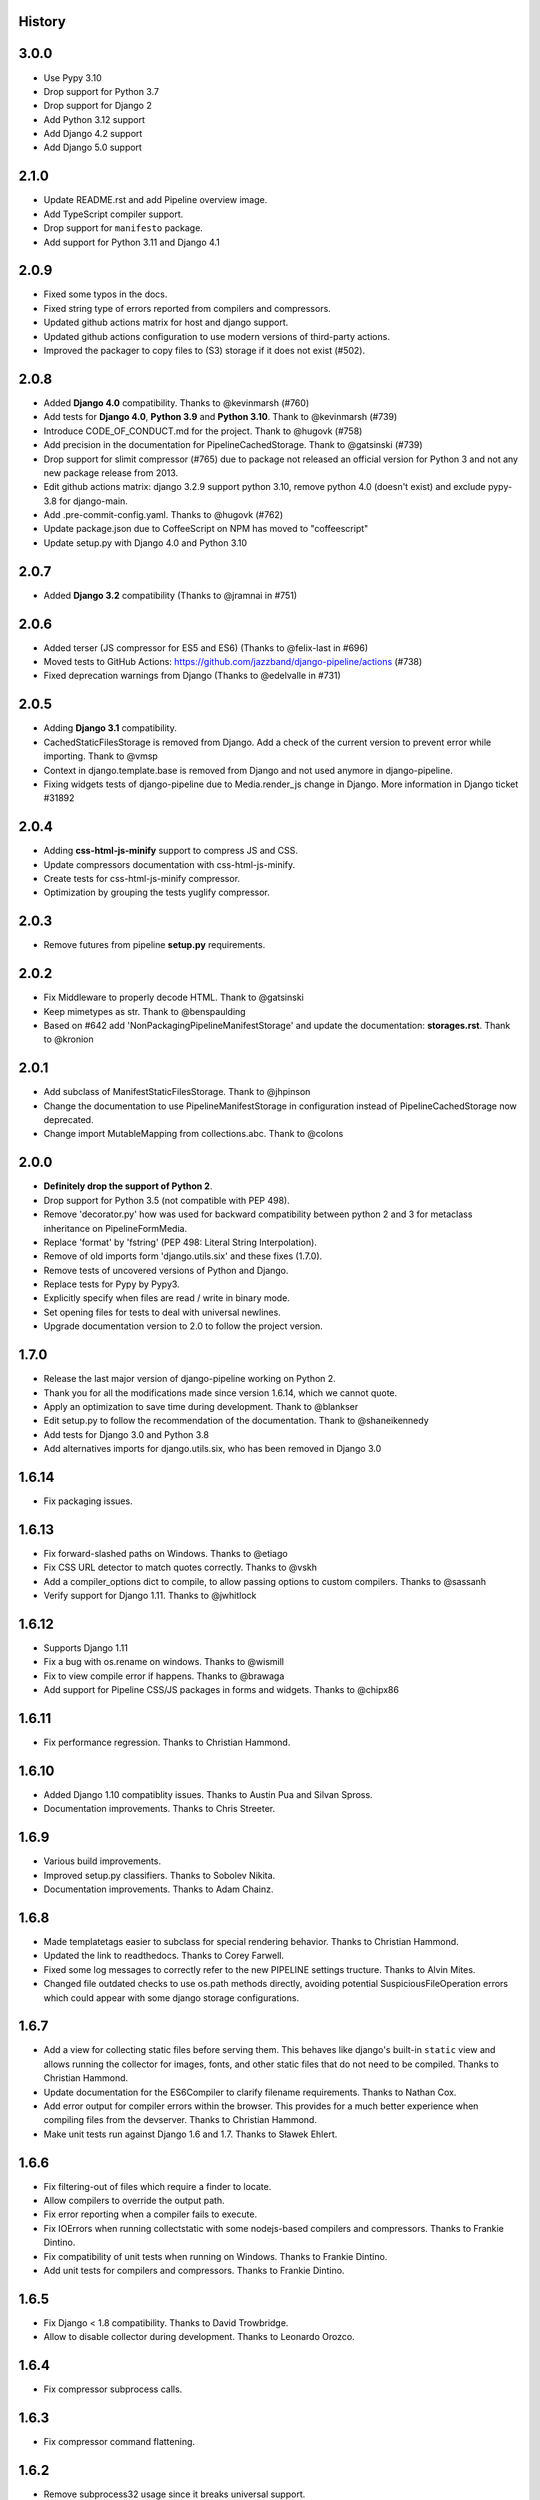.. :changelog:

History
=======

3.0.0
=====

* Use Pypy 3.10
* Drop support for Python 3.7
* Drop support for Django 2
* Add Python 3.12 support
* Add Django 4.2 support
* Add Django 5.0 support

2.1.0
=====

* Update README.rst and add Pipeline overview image.
* Add TypeScript compiler support.
* Drop support for ``manifesto`` package.
* Add support for Python 3.11 and Django 4.1


2.0.9
=====

* Fixed some typos in the docs.
* Fixed string type of errors reported from compilers and compressors.
* Updated github actions matrix for host and django support.
* Updated github actions configuration to use modern versions of third-party
  actions.
* Improved the packager to copy files to (S3) storage if it does not exist
  (#502).


2.0.8
=====

* Added **Django 4.0** compatibility. Thanks to @kevinmarsh (#760)
* Add tests for **Django 4.0**,  **Python 3.9** and **Python 3.10**.
  Thank to @kevinmarsh (#739)
* Introduce CODE_OF_CONDUCT.md for the project. Thank to @hugovk (#758)
* Add precision in the documentation for PipelineCachedStorage.
  Thank to @gatsinski (#739)
* Drop support for slimit compressor (#765) due to package not released
  an official version for Python 3 and not any new package release from 2013.
* Edit github actions matrix: django 3.2.9 support python 3.10, remove
  python 4.0 (doesn't exist) and exclude pypy-3.8 for django-main.
* Add .pre-commit-config.yaml. Thanks to @hugovk (#762)
* Update package.json due to CoffeeScript on NPM has moved to "coffeescript" 
* Update setup.py with Django 4.0 and Python 3.10

2.0.7
=====

* Added **Django 3.2** compatibility (Thanks to @jramnai in #751)

2.0.6
======

* Added terser (JS compressor for ES5 and ES6) (Thanks to @felix-last in #696)
* Moved tests to GitHub Actions: https://github.com/jazzband/django-pipeline/actions (#738)
* Fixed deprecation warnings from Django (Thanks to @edelvalle in #731)

2.0.5
======

* Adding **Django 3.1** compatibility.
* CachedStaticFilesStorage is removed from Django. Add a check
  of the current version to prevent error while importing. Thank to @vmsp
* Context in django.template.base is removed from Django and
  not used anymore in django-pipeline.
* Fixing widgets tests of django-pipeline due to Media.render_js change in 
  Django. More information in Django ticket #31892

2.0.4
======

* Adding **css-html-js-minify** support to compress JS and CSS.
* Update compressors documentation with css-html-js-minify.
* Create tests for css-html-js-minify compressor.
* Optimization by grouping the tests yuglify compressor.

2.0.3
======

* Remove futures from pipeline **setup.py** requirements.

2.0.2
=====

* Fix Middleware to properly decode HTML. Thank to @gatsinski
* Keep mimetypes as str. Thank to @benspaulding
* Based on #642 add 'NonPackagingPipelineManifestStorage' and update
  the documentation: **storages.rst**. Thank to @kronion

2.0.1
=====

* Add subclass of ManifestStaticFilesStorage. Thank to @jhpinson
* Change the documentation to use PipelineManifestStorage in configuration
  instead of PipelineCachedStorage now deprecated.
* Change import MutableMapping from collections.abc. Thank to @colons

2.0.0
=====

* **Definitely drop the support of Python 2**.
* Drop support for Python 3.5 (not compatible with PEP 498).
* Remove 'decorator.py' how was used for backward compatibility
  between python 2 and 3 for metaclass inheritance on PipelineFormMedia.
* Replace 'format' by 'fstring' (PEP 498: Literal String Interpolation).
* Remove of old imports form 'django.utils.six' and these fixes (1.7.0).
* Remove tests of uncovered versions of Python and Django.
* Replace tests for Pypy by Pypy3.
* Explicitly specify when files are read / write in binary mode.
* Set opening files for tests to deal with universal newlines.
* Upgrade documentation version to 2.0 to follow the project version.

1.7.0
=====

* Release the last major version of django-pipeline working on Python 2.
* Thank you for all the modifications made since version 1.6.14, which we cannot quote.
* Apply an optimization to save time during development. Thank to @blankser
* Edit setup.py to follow the recommendation of the documentation. Thank to @shaneikennedy
* Add tests for Django 3.0 and Python 3.8
* Add alternatives imports for django.utils.six, who has been removed in Django 3.0

1.6.14
======

* Fix packaging issues.

1.6.13
======

* Fix forward-slashed paths on Windows. Thanks to @etiago
* Fix CSS URL detector to match quotes correctly. Thanks to @vskh
* Add a compiler_options dict to compile, to allow passing options to custom
  compilers. Thanks to @sassanh
* Verify support for Django 1.11. Thanks to @jwhitlock

1.6.12
======

* Supports Django 1.11
* Fix a bug with os.rename on windows. Thanks to @wismill
* Fix to view compile error if happens. Thanks to @brawaga
* Add support for Pipeline CSS/JS packages in forms and widgets. Thanks to @chipx86

1.6.11
======

* Fix performance regression. Thanks to Christian Hammond.

1.6.10
======

* Added Django 1.10 compatiblity issues. Thanks to Austin Pua and Silvan Spross.
* Documentation improvements. Thanks to Chris Streeter.

1.6.9
=====

* Various build improvements.
* Improved setup.py classifiers. Thanks to Sobolev Nikita.
* Documentation improvements. Thanks to Adam Chainz.

1.6.8
=====

* Made templatetags easier to subclass for special rendering behavior. Thanks
  to Christian Hammond.
* Updated the link to readthedocs. Thanks to Corey Farwell.
* Fixed some log messages to correctly refer to the new PIPELINE settings
  tructure. Thanks to Alvin Mites.
* Changed file outdated checks to use os.path methods directly, avoiding
  potential SuspiciousFileOperation errors which could appear with some django
  storage configurations.

1.6.7
=====

* Add a view for collecting static files before serving them. This behaves like
  django's built-in ``static`` view and allows running the collector for
  images, fonts, and other static files that do not need to be compiled. Thanks
  to Christian Hammond.
* Update documentation for the ES6Compiler to clarify filename requirements.
  Thanks to Nathan Cox.
* Add error output for compiler errors within the browser. This provides for a
  much better experience when compiling files from the devserver. Thanks to
  Christian Hammond.
* Make unit tests run against Django 1.6 and 1.7. Thanks to Sławek Ehlert.

1.6.6
=====

* Fix filtering-out of files which require a finder to locate.
* Allow compilers to override the output path.
* Fix error reporting when a compiler fails to execute.
* Fix IOErrors when running collectstatic with some nodejs-based compilers and
  compressors. Thanks to Frankie Dintino.
* Fix compatibility of unit tests when running on Windows. Thanks to Frankie
  Dintino.
* Add unit tests for compilers and compressors. Thanks to Frankie Dintino.

1.6.5
=====

* Fix Django < 1.8 compatibility. Thanks to David Trowbridge.
* Allow to disable collector during development. Thanks to Leonardo Orozco.

1.6.4
=====

* Fix compressor subprocess calls.

1.6.3
=====

* Fix compressor command flattening.

1.6.2
=====

* Remove subprocess32 usage since it breaks universal support.

1.6.1
=====

* Fix path quoting issues. Thanks to Chad Miller.
* Use subprocess32 package when possible.
* Documentation fixes. Thanks to Sławek Ehlert and Jannis Leidel.

1.6.0
=====

* Add full support for Django 1.9.
* Drop support for Django 1.7.
* Drop support for Python 2.6.
* **BACKWARD INCOMPATIBLE** : Change configuration settings.
